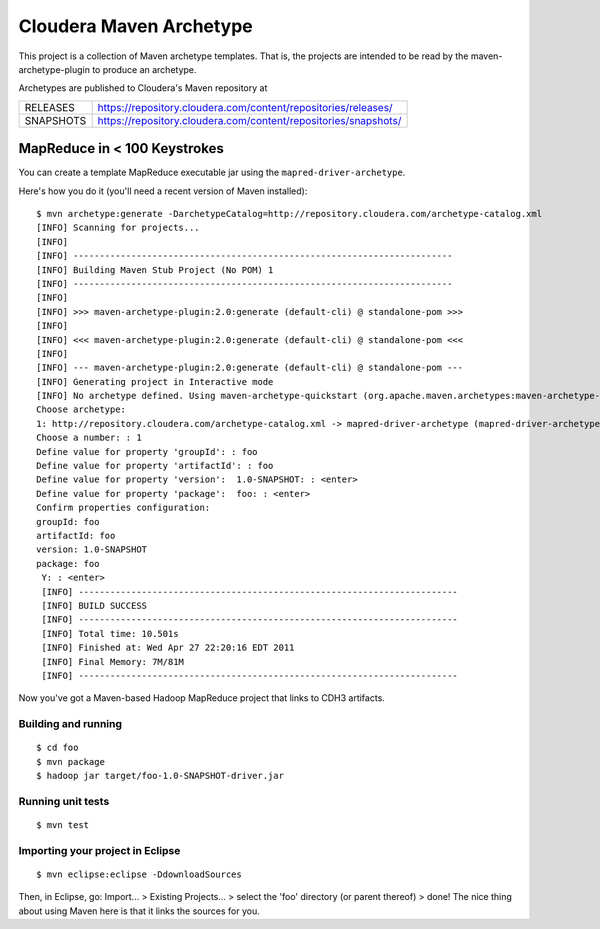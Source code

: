 ========================
Cloudera Maven Archetype
========================

This project is a collection of Maven archetype templates. That is, the projects are intended to be read by the
maven-archetype-plugin to produce an archetype.

Archetypes are published to Cloudera's Maven repository at

========== ===============================================================
RELEASES   https://repository.cloudera.com/content/repositories/releases/
---------- ---------------------------------------------------------------
SNAPSHOTS  https://repository.cloudera.com/content/repositories/snapshots/
========== ===============================================================

MapReduce in < 100 Keystrokes
=============================

You can create a template MapReduce executable jar using the ``mapred-driver-archetype``.

Here's how you do it (you'll need a recent version of Maven installed)::

 $ mvn archetype:generate -DarchetypeCatalog=http://repository.cloudera.com/archetype-catalog.xml
 [INFO] Scanning for projects...
 [INFO]                                                                         
 [INFO] ------------------------------------------------------------------------
 [INFO] Building Maven Stub Project (No POM) 1
 [INFO] ------------------------------------------------------------------------
 [INFO] 
 [INFO] >>> maven-archetype-plugin:2.0:generate (default-cli) @ standalone-pom >>>
 [INFO] 
 [INFO] <<< maven-archetype-plugin:2.0:generate (default-cli) @ standalone-pom <<<
 [INFO] 
 [INFO] --- maven-archetype-plugin:2.0:generate (default-cli) @ standalone-pom ---
 [INFO] Generating project in Interactive mode
 [INFO] No archetype defined. Using maven-archetype-quickstart (org.apache.maven.archetypes:maven-archetype-quickstart:1.0)
 Choose archetype:
 1: http://repository.cloudera.com/archetype-catalog.xml -> mapred-driver-archetype (mapred-driver-archetype)
 Choose a number: : 1
 Define value for property 'groupId': : foo
 Define value for property 'artifactId': : foo
 Define value for property 'version':  1.0-SNAPSHOT: : <enter>
 Define value for property 'package':  foo: : <enter>
 Confirm properties configuration:
 groupId: foo
 artifactId: foo
 version: 1.0-SNAPSHOT
 package: foo
  Y: : <enter>
  [INFO] ------------------------------------------------------------------------
  [INFO] BUILD SUCCESS
  [INFO] ------------------------------------------------------------------------
  [INFO] Total time: 10.501s
  [INFO] Finished at: Wed Apr 27 22:20:16 EDT 2011
  [INFO] Final Memory: 7M/81M
  [INFO] ------------------------------------------------------------------------


Now you've got a Maven-based Hadoop MapReduce project that links to CDH3 artifacts.

Building and running
--------------------

::

  $ cd foo
  $ mvn package
  $ hadoop jar target/foo-1.0-SNAPSHOT-driver.jar

Running unit tests
------------------

::

  $ mvn test

Importing your project in Eclipse
---------------------------------

::

  $ mvn eclipse:eclipse -DdownloadSources

Then, in Eclipse, go: Import... > Existing Projects... > select the 'foo' directory (or parent thereof) > done!
The nice thing about using Maven here is that it links the sources for you.


